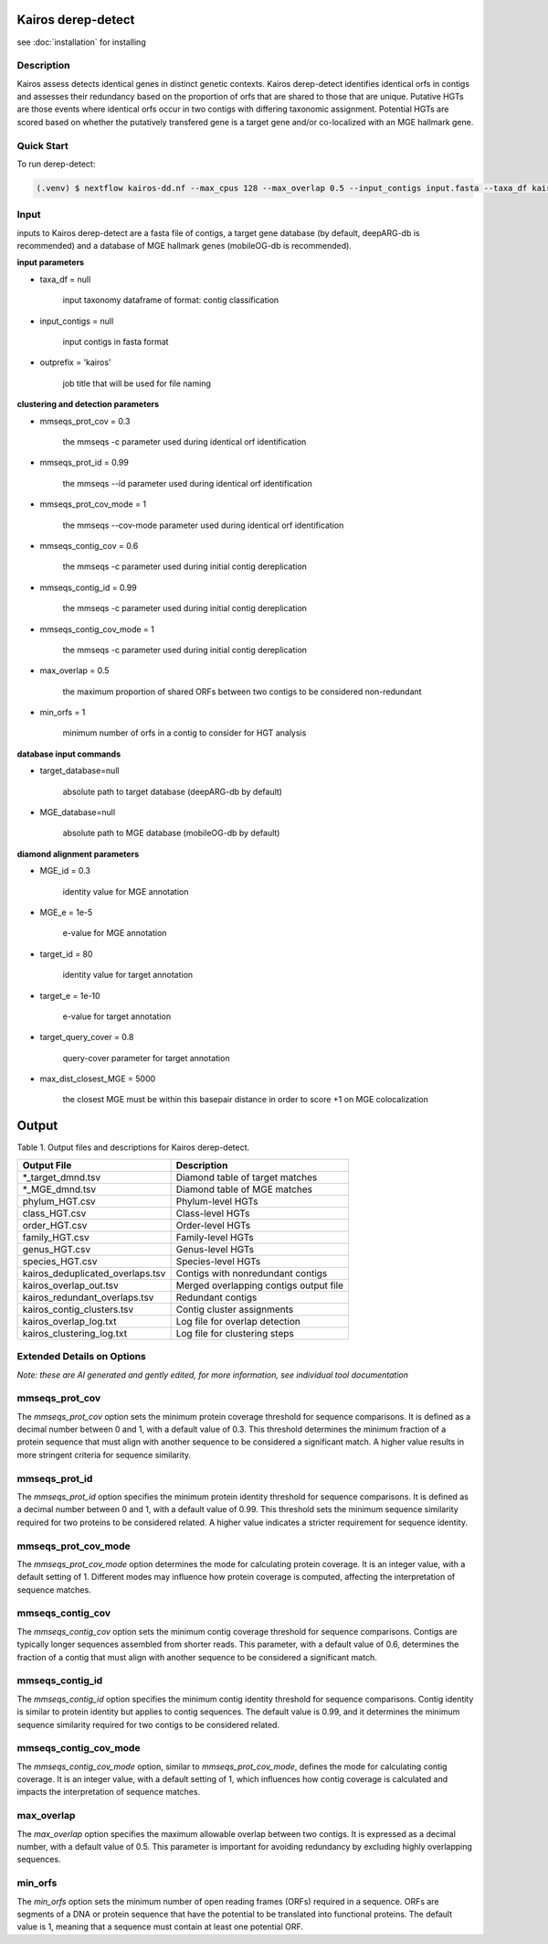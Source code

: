 Kairos derep-detect
=====

.. _Kairos derep-detect:

see :doc:`installation` for installing

.. code-block:: console

.. dereplicate contigs by detecting identical orfs in contigs:

Description
-----------
.. image:: hgt_scoring.png
  :width: 400
  :alt: identification and scoring of putative HGTs using contigs


Kairos assess detects identical genes in distinct genetic contexts. Kairos derep-detect identifies identical orfs in contigs and assesses their redundancy based on the proportion of orfs that are shared to those that are unique. Putative HGTs are those events where identical orfs occur in two contigs with differing taxonomic assignment. Potential HGTs are scored based on whether the putatively transfered gene is a target gene and/or co-localized with an MGE hallmark gene. 

Quick Start
-----------

To run derep-detect:

.. code-block:: console

   (.venv) $ nextflow kairos-dd.nf --max_cpus 128 --max_overlap 0.5 --input_contigs input.fasta --taxa_df kairos/taxadf.tsv --outdir output --target_database kairos/deeparg.fasta --MGE_database kairos/mobileOG-db_beatrix-1.6.All.faa

Input 
-----

inputs to Kairos derep-detect are a fasta file of contigs, a target gene database (by default, deepARG-db is recommended) and a database of MGE hallmark genes (mobileOG-db is recommended). 

**input parameters**

* taxa_df = null 

   input taxonomy dataframe of format: contig classification
 
* input_contigs = null	
   
   input contigs in fasta format

* outprefix = 'kairos'    
   
   job title that will be used for file naming   

**clustering and detection parameters**

* mmseqs_prot_cov = 0.3

   the mmseqs -c parameter used during identical orf identification

* mmseqs_prot_id = 0.99

   the mmseqs --id parameter used during identical orf identification

* mmseqs_prot_cov_mode = 1

   the mmseqs --cov-mode parameter used during identical orf identification

* mmseqs_contig_cov = 0.6

   the mmseqs -c parameter used during initial contig dereplication 

* mmseqs_contig_id = 0.99

   the mmseqs -c parameter used during initial contig dereplication 

* mmseqs_contig_cov_mode = 1

   the mmseqs -c parameter used during initial contig dereplication    

* max_overlap = 0.5

   the maximum proportion of shared ORFs between two contigs to be considered non-redundant 

* min_orfs = 1

   minimum number of orfs in a contig to consider for HGT analysis

**database input commands**

* target_database=null

   absolute path to target database (deepARG-db by default) 

* MGE_database=null

   absolute path to MGE database (mobileOG-db by default)


**diamond alignment parameters**

* MGE_id = 0.3

   identity value for MGE annotation
   
* MGE_e = 1e-5

   e-value for MGE annotation

* target_id = 80 

   identity value for target annotation 

* target_e = 1e-10   

   e-value for target annotation 

* target_query_cover = 0.8

   query-cover parameter for target annotation 

* max_dist_closest_MGE = 5000 

   the closest MGE must be within this basepair distance in order to score +1 on MGE colocalization


Output
===============================

Table 1. Output files and descriptions for Kairos derep-detect.

+----------------------------------+------------------------------------------+
| **Output File**                  | **Description**                          |
+----------------------------------+------------------------------------------+
| *_target_dmnd.tsv                | Diamond table of target matches          |
+----------------------------------+------------------------------------------+
| *_MGE_dmnd.tsv                   | Diamond table of MGE matches             |
+----------------------------------+------------------------------------------+
| phylum_HGT.csv                   | Phylum-level HGTs                        |
+----------------------------------+------------------------------------------+
| class_HGT.csv                    | Class-level HGTs                         |
+----------------------------------+------------------------------------------+
| order_HGT.csv                    | Order-level HGTs                         |
+----------------------------------+------------------------------------------+
| family_HGT.csv                   | Family-level HGTs                        |
+----------------------------------+------------------------------------------+
| genus_HGT.csv                    | Genus-level HGTs                         |
+----------------------------------+------------------------------------------+
| species_HGT.csv                  | Species-level HGTs                       |
+----------------------------------+------------------------------------------+
| kairos_deduplicated_overlaps.tsv | Contigs with nonredundant contigs        |
+----------------------------------+------------------------------------------+
| kairos_overlap_out.tsv           | Merged overlapping contigs output file   |
+----------------------------------+------------------------------------------+
| kairos_redundant_overlaps.tsv    | Redundant contigs                        |
+----------------------------------+------------------------------------------+
| kairos_contig_clusters.tsv       | Contig cluster assignments               |
+----------------------------------+------------------------------------------+
| kairos_overlap_log.txt           | Log file for overlap detection           |
+----------------------------------+------------------------------------------+
| kairos_clustering_log.txt        | Log file for clustering steps            |
+----------------------------------+------------------------------------------+

Extended Details on Options
---------------------------

*Note: these are AI generated and gently edited, for more information, see individual tool documentation*

mmseqs_prot_cov
---------------

The `mmseqs_prot_cov` option sets the minimum protein coverage threshold for sequence comparisons. It is defined as a decimal number between 0 and 1, with a default value of 0.3. This threshold determines the minimum fraction of a protein sequence that must align with another sequence to be considered a significant match. A higher value results in more stringent criteria for sequence similarity.

mmseqs_prot_id
--------------

The `mmseqs_prot_id` option specifies the minimum protein identity threshold for sequence comparisons. It is defined as a decimal number between 0 and 1, with a default value of 0.99. This threshold sets the minimum sequence similarity required for two proteins to be considered related. A higher value indicates a stricter requirement for sequence identity.

mmseqs_prot_cov_mode
---------------------

The `mmseqs_prot_cov_mode` option determines the mode for calculating protein coverage. It is an integer value, with a default setting of 1. Different modes may influence how protein coverage is computed, affecting the interpretation of sequence matches.

mmseqs_contig_cov
-----------------

The `mmseqs_contig_cov` option sets the minimum contig coverage threshold for sequence comparisons. Contigs are typically longer sequences assembled from shorter reads. This parameter, with a default value of 0.6, determines the fraction of a contig that must align with another sequence to be considered a significant match.

mmseqs_contig_id
----------------

The `mmseqs_contig_id` option specifies the minimum contig identity threshold for sequence comparisons. Contig identity is similar to protein identity but applies to contig sequences. The default value is 0.99, and it determines the minimum sequence similarity required for two contigs to be considered related.

mmseqs_contig_cov_mode
-----------------------

The `mmseqs_contig_cov_mode` option, similar to `mmseqs_prot_cov_mode`, defines the mode for calculating contig coverage. It is an integer value, with a default setting of 1, which influences how contig coverage is calculated and impacts the interpretation of sequence matches.

max_overlap
-----------

The `max_overlap` option specifies the maximum allowable overlap between two contigs. It is expressed as a decimal number, with a default value of 0.5. This parameter is important for avoiding redundancy by excluding highly overlapping sequences.

min_orfs
--------

The `min_orfs` option sets the minimum number of open reading frames (ORFs) required in a sequence. ORFs are segments of a DNA or protein sequence that have the potential to be translated into functional proteins. The default value is 1, meaning that a sequence must contain at least one potential ORF.




